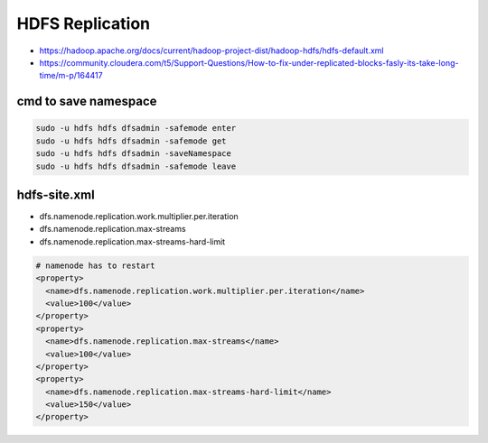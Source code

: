 HDFS Replication
################

* https://hadoop.apache.org/docs/current/hadoop-project-dist/hadoop-hdfs/hdfs-default.xml
* https://community.cloudera.com/t5/Support-Questions/How-to-fix-under-replicated-blocks-fasly-its-take-long-time/m-p/164417

cmd to save namespace
=====================

.. code-block:: bash

    sudo -u hdfs hdfs dfsadmin -safemode enter
    sudo -u hdfs hdfs dfsadmin -safemode get
    sudo -u hdfs hdfs dfsadmin -saveNamespace
    sudo -u hdfs hdfs dfsadmin -safemode leave


hdfs-site.xml
=============

* dfs.namenode.replication.work.multiplier.per.iteration
* dfs.namenode.replication.max-streams
* dfs.namenode.replication.max-streams-hard-limit

.. code-block:: xml

  # namenode has to restart
  <property>
    <name>dfs.namenode.replication.work.multiplier.per.iteration</name>
    <value>100</value>
  </property>
  <property>
    <name>dfs.namenode.replication.max-streams</name>
    <value>100</value>
  </property>
  <property>
    <name>dfs.namenode.replication.max-streams-hard-limit</name>
    <value>150</value>
  </property>
